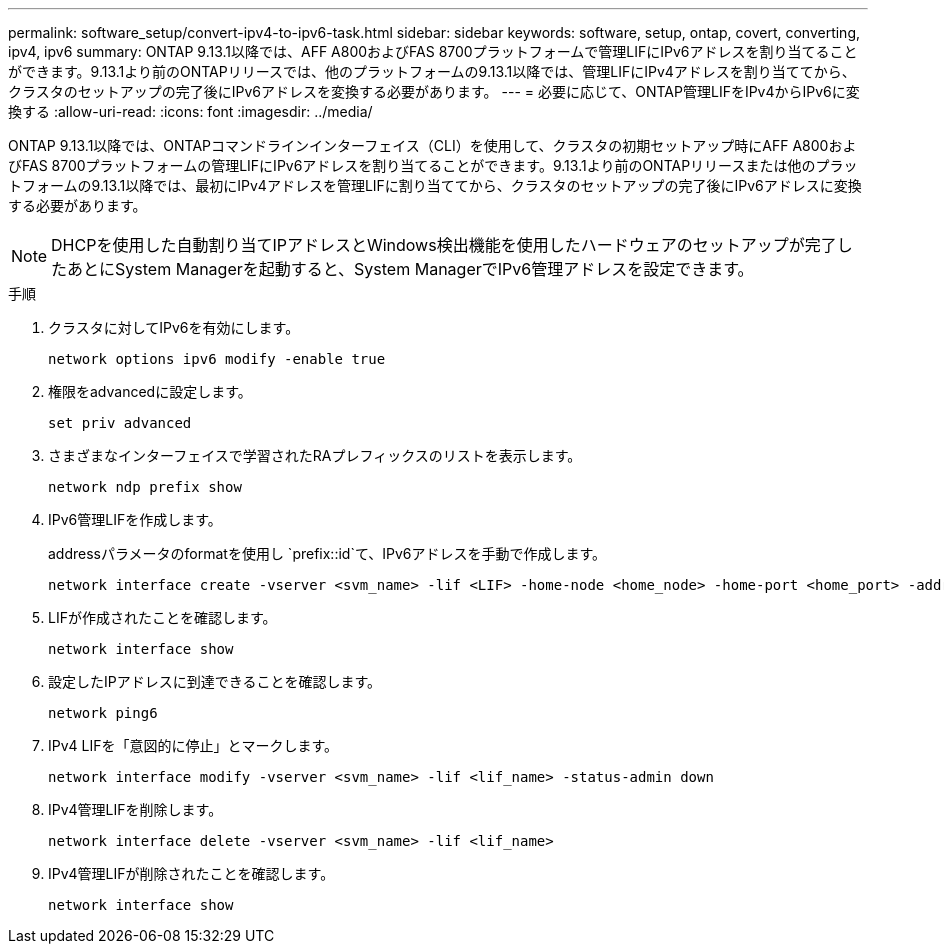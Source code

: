 ---
permalink: software_setup/convert-ipv4-to-ipv6-task.html 
sidebar: sidebar 
keywords: software, setup, ontap, covert, converting, ipv4, ipv6 
summary: ONTAP 9.13.1以降では、AFF A800およびFAS 8700プラットフォームで管理LIFにIPv6アドレスを割り当てることができます。9.13.1より前のONTAPリリースでは、他のプラットフォームの9.13.1以降では、管理LIFにIPv4アドレスを割り当ててから、クラスタのセットアップの完了後にIPv6アドレスを変換する必要があります。 
---
= 必要に応じて、ONTAP管理LIFをIPv4からIPv6に変換する
:allow-uri-read: 
:icons: font
:imagesdir: ../media/


[role="lead"]
ONTAP 9.13.1以降では、ONTAPコマンドラインインターフェイス（CLI）を使用して、クラスタの初期セットアップ時にAFF A800およびFAS 8700プラットフォームの管理LIFにIPv6アドレスを割り当てることができます。9.13.1より前のONTAPリリースまたは他のプラットフォームの9.13.1以降では、最初にIPv4アドレスを管理LIFに割り当ててから、クラスタのセットアップの完了後にIPv6アドレスに変換する必要があります。


NOTE: DHCPを使用した自動割り当てIPアドレスとWindows検出機能を使用したハードウェアのセットアップが完了したあとにSystem Managerを起動すると、System ManagerでIPv6管理アドレスを設定できます。

.手順
. クラスタに対してIPv6を有効にします。
+
[source, cli]
----
network options ipv6 modify -enable true
----
. 権限をadvancedに設定します。
+
[source, cli]
----
set priv advanced
----
. さまざまなインターフェイスで学習されたRAプレフィックスのリストを表示します。
+
[source, cli]
----
network ndp prefix show
----
. IPv6管理LIFを作成します。
+
addressパラメータのformatを使用し `prefix::id`て、IPv6アドレスを手動で作成します。

+
[source, cli]
----
network interface create -vserver <svm_name> -lif <LIF> -home-node <home_node> -home-port <home_port> -address <IPv6prefix::id> -netmask-length <netmask_length> -failover-policy <policy> -service-policy <service_policy> -auto-revert true
----
. LIFが作成されたことを確認します。
+
[source, cli]
----
network interface show
----
. 設定したIPアドレスに到達できることを確認します。
+
[source, cli]
----
network ping6
----
. IPv4 LIFを「意図的に停止」とマークします。
+
[source, cli]
----
network interface modify -vserver <svm_name> -lif <lif_name> -status-admin down
----
. IPv4管理LIFを削除します。
+
[source, cli]
----
network interface delete -vserver <svm_name> -lif <lif_name>
----
. IPv4管理LIFが削除されたことを確認します。
+
[source, cli]
----
network interface show
----

